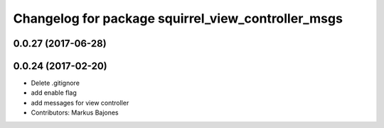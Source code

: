 ^^^^^^^^^^^^^^^^^^^^^^^^^^^^^^^^^^^^^^^^^^^^^^^^^^^
Changelog for package squirrel_view_controller_msgs
^^^^^^^^^^^^^^^^^^^^^^^^^^^^^^^^^^^^^^^^^^^^^^^^^^^

0.0.27 (2017-06-28)
-------------------

0.0.24 (2017-02-20)
-------------------
* Delete .gitignore
* add enable flag
* add messages for view controller
* Contributors: Markus Bajones
